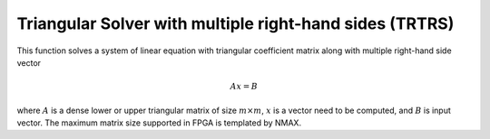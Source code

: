 
.. 
   Copyright 2019 Xilinx, Inc.
  
   Licensed under the Apache License, Version 2.0 (the "License");
   you may not use this file except in compliance with the License.
   You may obtain a copy of the License at
  
       http://www.apache.org/licenses/LICENSE-2.0
  
   Unless required by applicable law or agreed to in writing, software
   distributed under the License is distributed on an "AS IS" BASIS,
   WITHOUT WARRANTIES OR CONDITIONS OF ANY KIND, either express or implied.
   See the License for the specific language governing permissions and
   limitations under the License.

.. meta::
   :keywords: TRTRS
   :description: This function solves a system of linear equation with triangular coefficient matrix along with multiple right-hand side vector.
   :xlnxdocumentclass: Document
   :xlnxdocumenttype: Tutorials

*********************************************************
Triangular Solver with multiple right-hand sides (TRTRS)
*********************************************************

This function solves a system of linear equation with triangular coefficient matrix along with multiple right-hand side vector

.. math::
        Ax=B

where :math:`A` is a dense lower or upper triangular matrix of size :math:`m \times m`, :math:`x` is a vector need to be computed, and :math:`B` is input vector.
The maximum matrix size supported in FPGA is templated by NMAX.
